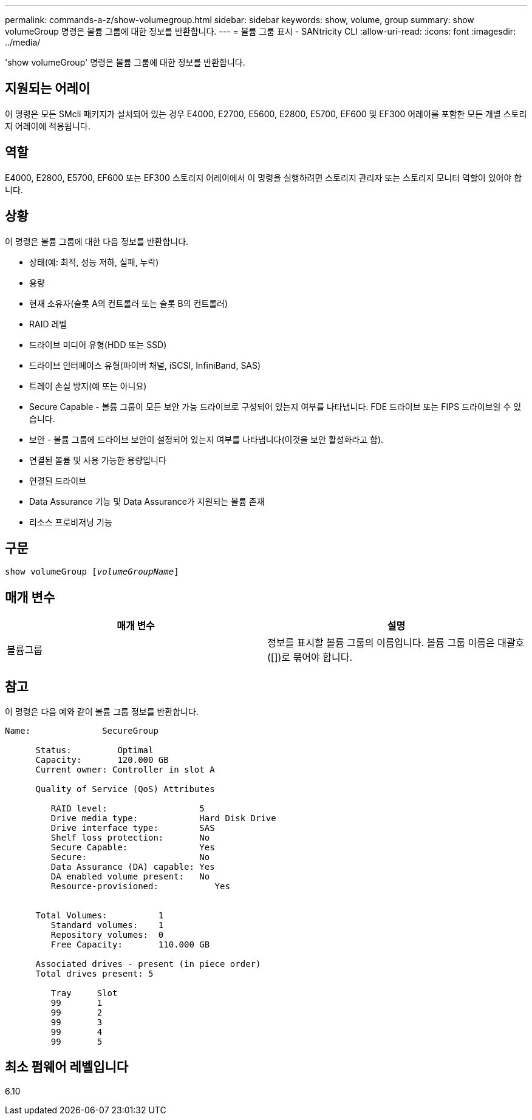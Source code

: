 ---
permalink: commands-a-z/show-volumegroup.html 
sidebar: sidebar 
keywords: show, volume, group 
summary: show volumeGroup 명령은 볼륨 그룹에 대한 정보를 반환합니다. 
---
= 볼륨 그룹 표시 - SANtricity CLI
:allow-uri-read: 
:icons: font
:imagesdir: ../media/


[role="lead"]
'show volumeGroup' 명령은 볼륨 그룹에 대한 정보를 반환합니다.



== 지원되는 어레이

이 명령은 모든 SMcli 패키지가 설치되어 있는 경우 E4000, E2700, E5600, E2800, E5700, EF600 및 EF300 어레이를 포함한 모든 개별 스토리지 어레이에 적용됩니다.



== 역할

E4000, E2800, E5700, EF600 또는 EF300 스토리지 어레이에서 이 명령을 실행하려면 스토리지 관리자 또는 스토리지 모니터 역할이 있어야 합니다.



== 상황

이 명령은 볼륨 그룹에 대한 다음 정보를 반환합니다.

* 상태(예: 최적, 성능 저하, 실패, 누락)
* 용량
* 현재 소유자(슬롯 A의 컨트롤러 또는 슬롯 B의 컨트롤러)
* RAID 레벨
* 드라이브 미디어 유형(HDD 또는 SSD)
* 드라이브 인터페이스 유형(파이버 채널, iSCSI, InfiniBand, SAS)
* 트레이 손실 방지(예 또는 아니요)
* Secure Capable - 볼륨 그룹이 모든 보안 가능 드라이브로 구성되어 있는지 여부를 나타냅니다. FDE 드라이브 또는 FIPS 드라이브일 수 있습니다.
* 보안 - 볼륨 그룹에 드라이브 보안이 설정되어 있는지 여부를 나타냅니다(이것을 보안 활성화라고 함).
* 연결된 볼륨 및 사용 가능한 용량입니다
* 연결된 드라이브
* Data Assurance 기능 및 Data Assurance가 지원되는 볼륨 존재
* 리소스 프로비저닝 기능




== 구문

[source, cli, subs="+macros"]
----
pass:quotes[show volumeGroup [_volumeGroupName_]]
----


== 매개 변수

[cols="2*"]
|===
| 매개 변수 | 설명 


 a| 
볼륨그룹
 a| 
정보를 표시할 볼륨 그룹의 이름입니다. 볼륨 그룹 이름은 대괄호([])로 묶어야 합니다.

|===


== 참고

이 명령은 다음 예와 같이 볼륨 그룹 정보를 반환합니다.

[listing]
----
Name:              SecureGroup

      Status:         Optimal
      Capacity:       120.000 GB
      Current owner: Controller in slot A

      Quality of Service (QoS) Attributes

         RAID level:                  5
         Drive media type:            Hard Disk Drive
         Drive interface type:        SAS
         Shelf loss protection:       No
         Secure Capable:              Yes
         Secure:                      No
         Data Assurance (DA) capable: Yes
         DA enabled volume present:   No
         Resource-provisioned:           Yes


      Total Volumes:          1
         Standard volumes:    1
         Repository volumes:  0
         Free Capacity:       110.000 GB

      Associated drives - present (in piece order)
      Total drives present: 5

         Tray     Slot
         99       1
         99       2
         99       3
         99       4
         99       5
----


== 최소 펌웨어 레벨입니다

6.10
